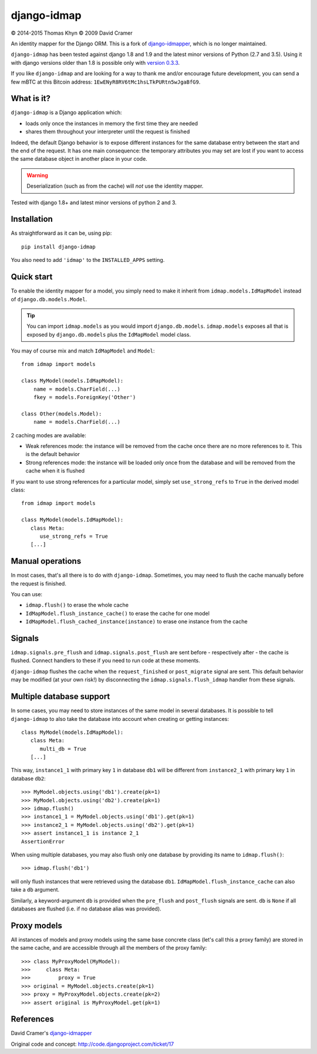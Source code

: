django-idmap
============

|copyright| 2014-2015 Thomas Khyn
|copyright| 2009 David Cramer

An identity mapper for the Django ORM. This is a fork of django-idmapper_,
which is no longer maintained.

``django-idmap`` has been tested against django 1.8 and 1.9 and the latest
minor versions of Python (2.7 and 3.5). Using it with django versions older
than 1.8 is possible only with `version 0.3.3`_.

If you like ``django-idmap`` and are looking for a way to thank me and/or
encourage future development, you can send a few mBTC at this Bitcoin address:
``1EwENyR8RV6tMc1hsLTkPURtn5wJgaBfG9``.


What is it?
-----------

``django-idmap`` is a Django application which:

- loads only once the instances in memory the first time they are needed
- shares them throughout your interpreter until the request is finished

Indeed, the default Django behavior is to expose different instances for the
same database entry between the start and the end of the request. It has one
main consequence: the temporary attributes you may set are lost if you want
to access the same database object in another place in your code.

.. warning::

   Deserialization (such as from the cache) will *not* use the identity mapper.

Tested with django 1.8+ and latest minor versions of python 2 and 3.

Installation
------------

As straightforward as it can be, using pip::

   pip install django-idmap

You also need to add ``'idmap'`` to the ``INSTALLED_APPS`` setting.


Quick start
-----------

To enable the identity mapper for a model, you simply need to make it inherit
from ``idmap.models.IdMapModel`` instead of ``django.db.models.Model``.

.. tip::

   You can import ``idmap.models`` as you would import ``django.db.models``.
   ``idmap.models`` exposes all that is exposed by ``django.db.models`` plus
   the ``IdMapModel`` model class.

You may of course mix and match ``IdMapModel`` and ``Model``::

    from idmap import models

    class MyModel(models.IdMapModel):
        name = models.CharField(...)
        fkey = models.ForeignKey('Other')

    class Other(models.Model):
        name = models.CharField(...)

2 caching modes are available:

- Weak references mode: the instance will be removed from the cache once there
  are no more references to it. This is the default behavior
- Strong references mode: the instance will be loaded only once from the
  database and will be removed from the cache when it is flushed

If you want to use strong references for a particular model, simply set
``use_strong_refs`` to ``True`` in the derived model class::

   from idmap import models

   class MyModel(models.IdMapModel):
      class Meta:
         use_strong_refs = True
      [...]


Manual operations
-----------------

In most cases, that's all there is to do with ``django-idmap``. Sometimes, you
may need to flush the cache manually before the request is finished.

You can use:

- ``idmap.flush()`` to erase the whole cache
- ``IdMapModel.flush_instance_cache()`` to erase the cache for one model
- ``IdMapModel.flush_cached_instance(instance)`` to erase one instance
  from the cache

Signals
-------

``idmap.signals.pre_flush`` and ``idmap.signals.post_flush`` are sent before -
respectively after - the cache is flushed. Connect handlers to these if you
need to run code at these moments.

.. warning:

   ``pre_flush`` and ``post_flush`` are only sent when the ``flush`` function
   is used or when the cache is automatically flushed (when the request ends).


``django-idmap`` flushes the cache when the ``request_finished`` or
``post_migrate`` signal are sent. This default behavior may be modified (at
your own risk!) by disconnecting the ``idmap.signals.flush_idmap`` handler
from these signals.


Multiple database support
-------------------------

In some cases, you may need to store instances of the same model in several
databases. It is possible to tell ``django-idmap`` to also take the database
into account when creating or getting instances::

   class MyModel(models.IdMapModel):
      class Meta:
         multi_db = True
      [...]

This way, ``instance1_1`` with primary key ``1`` in database ``db1`` will be
different from ``instance2_1`` with primary key ``1`` in database ``db2``::

   >>> MyModel.objects.using('db1').create(pk=1)
   >>> MyModel.objects.using('db2').create(pk=1)
   >>> idmap.flush()
   >>> instance1_1 = MyModel.objects.using('db1').get(pk=1)
   >>> instance2_1 = MyModel.objects.using('db2').get(pk=1)
   >>> assert instance1_1 is instance 2_1
   AssertionError

When using multiple databases, you may also flush only one database by
providing its name to ``idmap.flush()``::

   >>> idmap.flush('db1')

will only flush instances that were retrieved using the database ``db1``.
``IdMapModel.flush_instance_cache`` can also take a ``db`` argument.

Similarly, a keyword-argument ``db`` is provided when the ``pre_flush`` and
``post_flush`` signals are sent. ``db`` is ``None`` if all databases are
flushed (i.e. if no database alias was provided).


Proxy models
------------

All instances of models and proxy models using the same base concrete class
(let's call this a proxy family) are stored in the same cache, and are
accessible through all the members of the proxy family::

   >>> class MyProxyModel(MyModel):
   >>>     class Meta:
   >>>         proxy = True
   >>> original = MyModel.objects.create(pk=1)
   >>> proxy = MyProxyModel.objects.create(pk=2)
   >>> assert original is MyProxyModel.get(pk=1)


References
----------

David Cramer's django-idmapper_

Original code and concept: http://code.djangoproject.com/ticket/17

.. |copyright| unicode:: 0xA9
.. _django-idmapper: https://github.com/dcramer/django-idmapper
.. _`version 0.3.3`: https://pypi.python.org/pypi/django-idmap/0.3.3
